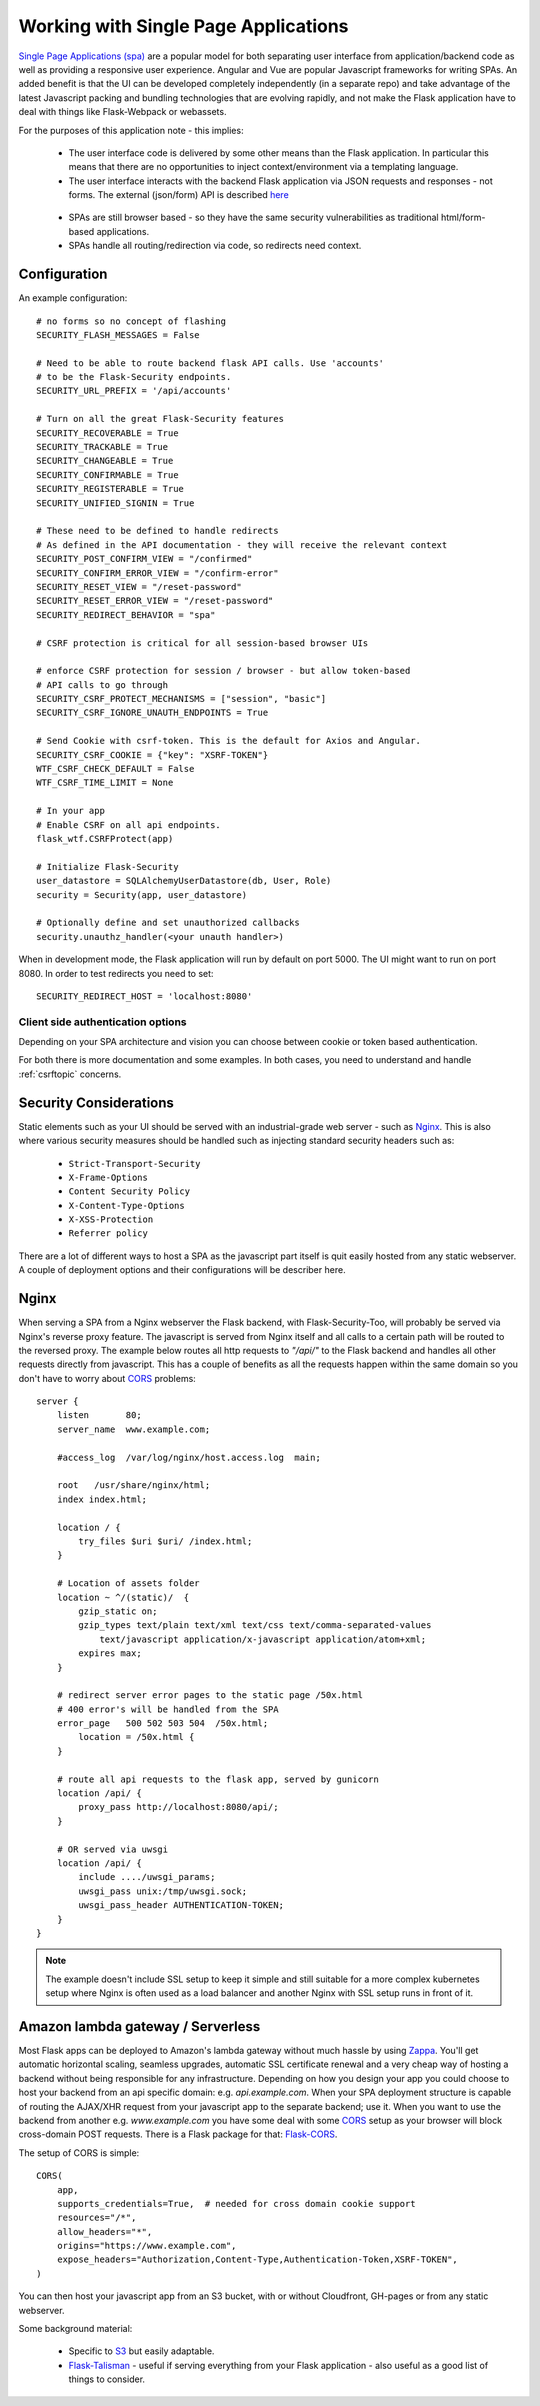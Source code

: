 Working with Single Page Applications
======================================
`Single Page Applications (spa)`_ are a popular model for both separating
user interface from application/backend code as well as providing a responsive
user experience. Angular and Vue are popular Javascript frameworks for writing SPAs.
An added benefit is that the UI can be developed completely independently (in a separate repo)
and take advantage of the latest Javascript packing and bundling technologies that are
evolving rapidly, and not make the Flask application have to deal with things
like Flask-Webpack or webassets.

For the purposes of this application note - this implies:

    * The user interface code is delivered by some other means than the Flask application.
      In particular this means that there are no opportunities to inject context/environment
      via a templating language.

    * The user interface interacts with the backend Flask application via JSON requests
      and responses - not forms. The external (json/form) API is described `here`_

.. _here: _static/openapi_view.html

    * SPAs are still browser based - so they have the same security vulnerabilities as
      traditional html/form-based applications.

    * SPAs handle all routing/redirection via code, so redirects need context.

Configuration
~~~~~~~~~~~~~
An example configuration::

    # no forms so no concept of flashing
    SECURITY_FLASH_MESSAGES = False

    # Need to be able to route backend flask API calls. Use 'accounts'
    # to be the Flask-Security endpoints.
    SECURITY_URL_PREFIX = '/api/accounts'

    # Turn on all the great Flask-Security features
    SECURITY_RECOVERABLE = True
    SECURITY_TRACKABLE = True
    SECURITY_CHANGEABLE = True
    SECURITY_CONFIRMABLE = True
    SECURITY_REGISTERABLE = True
    SECURITY_UNIFIED_SIGNIN = True

    # These need to be defined to handle redirects
    # As defined in the API documentation - they will receive the relevant context
    SECURITY_POST_CONFIRM_VIEW = "/confirmed"
    SECURITY_CONFIRM_ERROR_VIEW = "/confirm-error"
    SECURITY_RESET_VIEW = "/reset-password"
    SECURITY_RESET_ERROR_VIEW = "/reset-password"
    SECURITY_REDIRECT_BEHAVIOR = "spa"

    # CSRF protection is critical for all session-based browser UIs

    # enforce CSRF protection for session / browser - but allow token-based
    # API calls to go through
    SECURITY_CSRF_PROTECT_MECHANISMS = ["session", "basic"]
    SECURITY_CSRF_IGNORE_UNAUTH_ENDPOINTS = True

    # Send Cookie with csrf-token. This is the default for Axios and Angular.
    SECURITY_CSRF_COOKIE = {"key": "XSRF-TOKEN"}
    WTF_CSRF_CHECK_DEFAULT = False
    WTF_CSRF_TIME_LIMIT = None

    # In your app
    # Enable CSRF on all api endpoints.
    flask_wtf.CSRFProtect(app)

    # Initialize Flask-Security
    user_datastore = SQLAlchemyUserDatastore(db, User, Role)
    security = Security(app, user_datastore)

    # Optionally define and set unauthorized callbacks
    security.unauthz_handler(<your unauth handler>)

When in development mode, the Flask application will run by default on port 5000.
The UI might want to run on port 8080. In order to test redirects you need to set::

    SECURITY_REDIRECT_HOST = 'localhost:8080'

Client side authentication options
^^^^^^^^^^^^^^^^^^^^^^^^^^^^^^^^^^
Depending on your SPA architecture and vision you can choose between cookie or token based authentication.

For both there is more documentation and some examples. In both cases, you need to understand and handle :ref:`csrftopic` concerns.

Security Considerations
~~~~~~~~~~~~~~~~~~~~~~~~
Static elements such as your UI should be served with an industrial-grade web server - such
as `Nginx`_. This is also where various security measures should be handled such as injecting
standard security headers such as:

    * ``Strict-Transport-Security``
    * ``X-Frame-Options``
    * ``Content Security Policy``
    * ``X-Content-Type-Options``
    * ``X-XSS-Protection``
    * ``Referrer policy``

There are a lot of different ways to host a SPA as the javascript part itself is quit easily hosted from any static
webserver. A couple of deployment options and their configurations will be describer here.

Nginx
~~~~~
When serving a SPA from a Nginx webserver the Flask backend, with Flask-Security-Too, will probably be served via
Nginx's reverse proxy feature. The javascript is served from Nginx itself and all calls to a certain path will be routed
to the reversed proxy. The example below routes all http requests to *"/api/"* to the Flask backend and handles all other
requests directly from javascript. This has a couple of benefits as all the requests happen within the same domain so you
don't have to worry about `CORS`_ problems::

    server {
        listen       80;
        server_name  www.example.com;

        #access_log  /var/log/nginx/host.access.log  main;

        root   /usr/share/nginx/html;
        index index.html;

        location / {
            try_files $uri $uri/ /index.html;
        }

        # Location of assets folder
        location ~ ^/(static)/  {
            gzip_static on;
            gzip_types text/plain text/xml text/css text/comma-separated-values
                text/javascript application/x-javascript application/atom+xml;
            expires max;
        }

        # redirect server error pages to the static page /50x.html
        # 400 error's will be handled from the SPA
        error_page   500 502 503 504  /50x.html;
            location = /50x.html {
        }

        # route all api requests to the flask app, served by gunicorn
        location /api/ {
            proxy_pass http://localhost:8080/api/;
        }

        # OR served via uwsgi
        location /api/ {
            include ..../uwsgi_params;
            uwsgi_pass unix:/tmp/uwsgi.sock;
            uwsgi_pass_header AUTHENTICATION-TOKEN;
        }
    }

.. note:: The example doesn't include SSL setup to keep it simple and still suitable for a more complex kubernetes setup
    where Nginx is often used as a load balancer and another Nginx with SSL setup runs in front of it.

Amazon lambda gateway / Serverless
~~~~~~~~~~~~~~~~~~~~~~~~~~~~~~~~~~
Most Flask apps can be deployed to Amazon's lambda gateway without much hassle by using `Zappa`_.
You'll get automatic horizontal scaling, seamless upgrades, automatic SSL certificate renewal and a very cheap way of
hosting a backend without being responsible for any infrastructure. Depending on how you design your app you could
choose to host your backend from an api specific domain: e.g. *api.example.com*. When your SPA deployment structure is
capable of routing the AJAX/XHR request from your javascript app to the separate backend; use it. When you want to use
the backend from another e.g. *www.example.com* you have some deal with some `CORS`_ setup as your browser will block
cross-domain POST requests. There is a Flask package for that: `Flask-CORS`_.

The setup of CORS is simple::

    CORS(
        app,
        supports_credentials=True,  # needed for cross domain cookie support
        resources="/*",
        allow_headers="*",
        origins="https://www.example.com",
        expose_headers="Authorization,Content-Type,Authentication-Token,XSRF-TOKEN",
    )

You can then host your javascript app from an S3 bucket, with or without Cloudfront, GH-pages or from any static webserver.

Some background material:

    * Specific to `S3`_ but easily adaptable.

    * `Flask-Talisman`_ - useful if serving everything from your Flask application - also
      useful as a good list of things to consider.

.. _Single Page Applications (spa): https://en.wikipedia.org/wiki/Single-page_application
.. _Nginx: https://www.nginx.com/
.. _S3: https://www.savjee.be/2018/05/Content-security-policy-and-aws-s3-cloudfront/
.. _Flask-Talisman: https://github.com/GoogleCloudPlatform/flask-talisman
.. _CORS: https://developer.mozilla.org/en-US/docs/Web/HTTP/CORS
.. _Flask-CORS: https://github.com/corydolphin/flask-cors
.. _Zappa: https://github.com/Miserlou/Zappa
